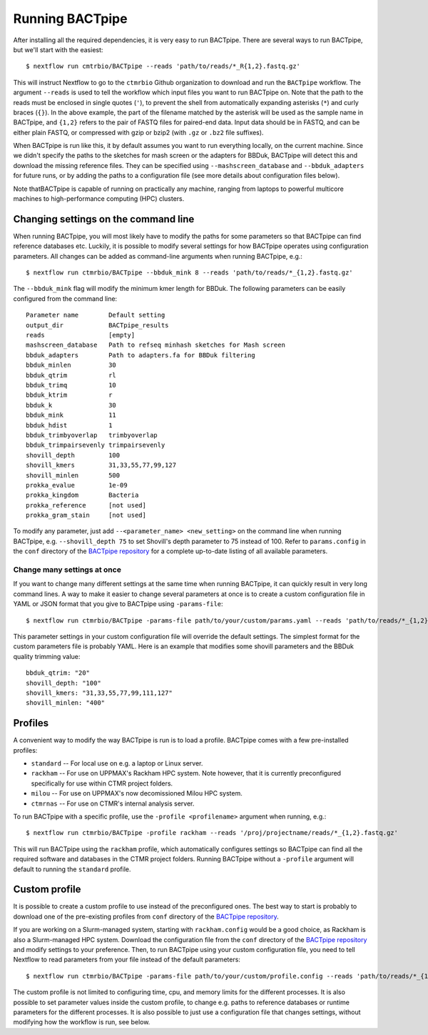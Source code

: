 Running BACTpipe
================
After installing all the required dependencies, it is very easy to run
BACTpipe. There are several ways to run BACTpipe, but we'll start with the
easiest::

    $ nextflow run cmtrbio/BACTpipe --reads 'path/to/reads/*_R{1,2}.fastq.gz'

This will instruct Nextflow to go to the ``ctmrbio`` Github organization to
download and run the ``BACTpipe`` workflow. The argument ``--reads`` is used to
tell the workflow which input files you want to run BACTpipe on. Note that the
path to the reads must be enclosed in single quotes (``'``), to prevent the
shell from automatically expanding asterisks (``*``) and curly braces (``{}``).
In the above example, the part of the filename matched by the asterisk will be
used as the sample name in BACTpipe, and ``{1,2}`` refers to the pair of FASTQ
files for paired-end data.  Input data should be in FASTQ, and can be either
plain FASTQ, or compressed with gzip or bzip2 (with ``.gz`` or ``.bz2`` file
suffixes). 

When BACTpipe is run like this, it by default assumes you want to run
everything locally, on the current machine. Since we didn't specify the paths
to the sketches for mash screen or the adapters for BBDuk, BACTpipe will detect
this and download the missing reference files. They can be specified using
``--mashscreen_database`` and ``--bbduk_adapters`` for future runs, or by
adding the paths to a configuration file (see more details about configuration
files below).

Note thatBACTpipe is capable of running on practically any machine, ranging
from laptops to powerful multicore machines to high-performance computing (HPC)
clusters. 

.. _BACTpipe repository: https://www.github.com/ctmrbio/BACTpipe


Changing settings on the command line
-------------------------------------
When running BACTpipe, you will most likely have to modify the paths for some
parameters so that BACTpipe can find reference databases etc. Luckily, it is
possible to modify several settings for how BACTpipe operates using
configuration parameters. All changes can be added as command-line arguments
when running BACTpipe, e.g.::

    $ nextflow run ctmrbio/BACTpipe --bbduk_mink 8 --reads 'path/to/reads/*_{1,2}.fastq.gz'

The ``--bbduk_mink`` flag will modify the minimum kmer length for BBDuk. The 
following parameters can be easily configured from the command line::

    Parameter name        Default setting
    output_dir            BACTpipe_results
    reads                 [empty]  
    mashscreen_database   Path to refseq minhash sketches for Mash screen
    bbduk_adapters        Path to adapters.fa for BBDuk filtering
    bbduk_minlen          30
    bbduk_qtrim           rl
    bbduk_trimq           10
    bbduk_ktrim           r
    bbduk_k               30
    bbduk_mink            11
    bbduk_hdist           1
    bbduk_trimbyoverlap   trimbyoverlap
    bbduk_trimpairsevenly trimpairsevenly
    shovill_depth         100
    shovill_kmers         31,33,55,77,99,127
    shovill_minlen        500
    prokka_evalue         1e-09
    prokka_kingdom        Bacteria
    prokka_reference      [not used]
    prokka_gram_stain     [not used]

To modify any parameter, just add ``--<parameter_name> <new_setting>`` on the
command line when running BACTpipe, e.g. ``--shovill_depth 75`` to set
Shovill's depth parameter to 75 instead of 100.  Refer to ``params.config`` in
the ``conf`` directory of the `BACTpipe repository`_ for a complete up-to-date
listing of all available parameters. 


Change many settings at once
............................
If you want to change many different settings at the same time when running
BACTpipe, it can quickly result in very long command lines. A way to make it
easier to change several parameters at once is to create a custom configuration
file in YAML or JSON format that you give to BACTpipe using ``-params-file``::

    $ nextflow run ctmrbio/BACTpipe -params-file path/to/your/custom/params.yaml --reads 'path/to/reads/*_{1,2}.fastq.gz'

This parameter settings in your custom configuration file will override the
default settings. The simplest format for the custom parameters file is probably
YAML. Here is an example that modifies some shovill parameters and the BBDuk quality
trimming value::

    bbduk_qtrim: "20"
    shovill_depth: "100"
    shovill_kmers: "31,33,55,77,99,111,127"
    shovill_minlen: "400"


Profiles
--------
A convenient way to modify the way BACTpipe is run is to load a profile. BACTpipe 
comes with a few pre-installed profiles:

* ``standard`` -- For local use on e.g. a laptop or Linux server.
* ``rackham`` -- For use on UPPMAX's Rackham HPC system. Note however, that it
  is currently preconfigured specifically for use within CTMR project folders.
* ``milou`` -- For use on UPPMAX's now decomissioned Milou HPC system.
* ``ctmrnas`` -- For use on CTMR's internal analysis server.
 
To run BACTpipe with a specific profile, use the ``-profile <profilename>`` argument
when running, e.g.::

    $ nextflow run ctmrbio/BACTpipe -profile rackham --reads '/proj/projectname/reads/*_{1,2}.fastq.gz'

This will run BACTpipe using the ``rackham`` profile, which automatically
configures settings so BACTpipe can find all the required software and
databases in the CTMR project folders. Running BACTpipe without a ``-profile``
argument will default to running the ``standard`` profile.


Custom profile
--------------
It is possible to create a custom profile to use instead of the preconfigured
ones. The best way to start is probably to download one of the pre-existing
profiles from ``conf`` directory of the `BACTpipe repository`_. 

If you are working on a Slurm-managed system, starting with ``rackham.config``
would be a good choice, as Rackham is also a Slurm-managed HPC system. Download 
the configuration file from the ``conf`` directory of the `BACTpipe repository`_
and modify settings to your preference. Then, to run BACTpipe using your custom
configuration file, you need to tell Nextflow to read parameters from your file instead
of the default parameters::

    $ nextflow run ctmrbio/BACTpipe -params-file path/to/your/custom/profile.config --reads 'path/to/reads/*_{1,2}.fastq.gz'

The custom profile is not limited to configuring time, cpu, and memory limits
for the different processes. It is also possible to set parameter values inside
the custom profile, to change e.g. paths to reference databases or runtime
parameters for the different processes. It is also possible to just use a configuration
file that changes settings, without modifying how the workflow is run, see below.


